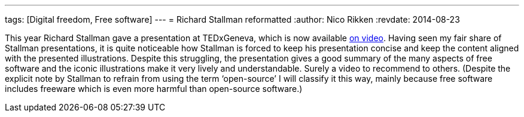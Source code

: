 ---
tags: [Digital freedom, Free software]
---
= Richard Stallman reformatted
:author:   Nico Rikken
:revdate:  2014-08-23

This year Richard Stallman gave a presentation at TEDxGeneva, which is now available link:https://www.fsf.org/blogs/rms/20140407-geneva-tedx-talk-free-software-free-society[on video]. Having seen my fair share of Stallman presentations, it is quite noticeable how Stallman is forced to keep his presentation concise and keep the content aligned with the presented illustrations. Despite this struggling, the presentation gives a good summary of the many aspects of free software and the iconic illustrations make it very lively and understandable. Surely a video to recommend to others. (Despite the explicit note by Stallman to refrain from using the term ‘open-source’ I will classify it this way, mainly because free software includes freeware which is even more harmful than open-source software.)
